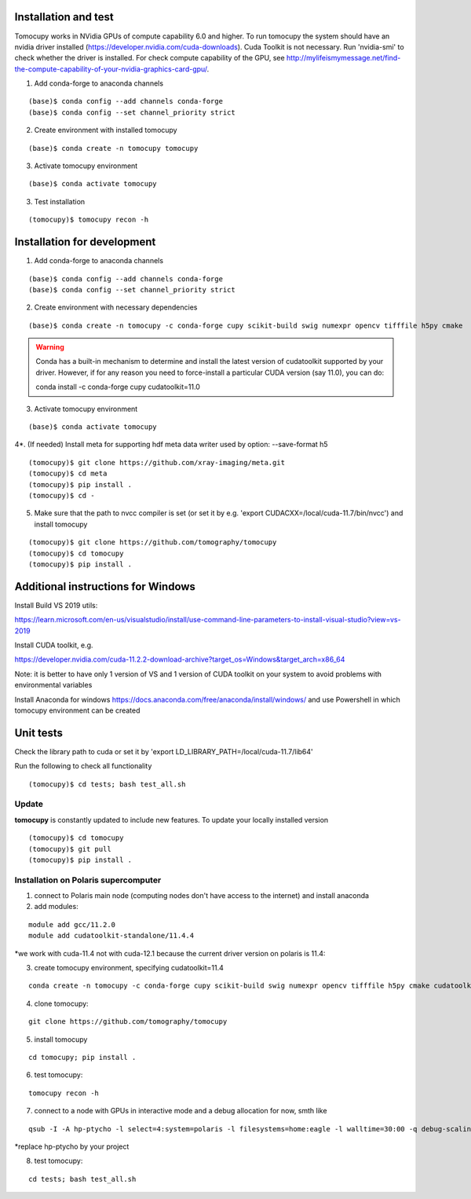 =====================
Installation and test
=====================

Tomocupy works in NVidia GPUs of compute capability 6.0 and higher. To run tomocupy the system should have an nvidia driver installed (https://developer.nvidia.com/cuda-downloads). Cuda Toolkit is not necessary.
Run 'nvidia-smi' to check whether the driver is installed. For check compute capability of the GPU, see http://mylifeismymessage.net/find-the-compute-capability-of-your-nvidia-graphics-card-gpu/. 

1. Add conda-forge to anaconda channels

::

    (base)$ conda config --add channels conda-forge
    (base)$ conda config --set channel_priority strict

2. Create environment with installed tomocupy

::

    (base)$ conda create -n tomocupy tomocupy

3. Activate tomocupy environment

::

    (base)$ conda activate tomocupy
    

3. Test installation

::

    (tomocupy)$ tomocupy recon -h

============================
Installation for development
============================

1. Add conda-forge to anaconda channels

::

    (base)$ conda config --add channels conda-forge
    (base)$ conda config --set channel_priority strict

2. Create environment with necessary dependencies

::

    (base)$ conda create -n tomocupy -c conda-forge cupy scikit-build swig numexpr opencv tifffile h5py cmake


.. warning:: Conda has a built-in mechanism to determine and install the latest version of cudatoolkit supported by your driver. However, if for any reason you need to force-install a particular CUDA version (say 11.0), you can do:
  
  conda install -c conda-forge cupy cudatoolkit=11.0
  

3. Activate tomocupy environment

::

    (base)$ conda activate tomocupy

4*. (If needed) Install meta for supporting hdf meta data writer used by option: --save-format h5

::

    (tomocupy)$ git clone https://github.com/xray-imaging/meta.git
    (tomocupy)$ cd meta
    (tomocupy)$ pip install .
    (tomocupy)$ cd -


5. Make sure that the path to nvcc compiler is set (or set it by e.g. 'export CUDACXX=/local/cuda-11.7/bin/nvcc') and install tomocupy

::
    
    (tomocupy)$ git clone https://github.com/tomography/tomocupy
    (tomocupy)$ cd tomocupy
    (tomocupy)$ pip install .

===================================
Additional instructions for Windows
===================================

Install Build VS 2019 utils:

https://learn.microsoft.com/en-us/visualstudio/install/use-command-line-parameters-to-install-visual-studio?view=vs-2019

Install CUDA toolkit, e.g. 

https://developer.nvidia.com/cuda-11.2.2-download-archive?target_os=Windows&target_arch=x86_64

Note: it is better to have only 1 version of VS and 1 version of CUDA toolkit on your system to avoid problems with environmental variables

Install Anaconda for windows https://docs.anaconda.com/free/anaconda/install/windows/ and use Powershell in which tomocupy environment can be created

==========
Unit tests
==========
Check the library path to cuda or set it by 'export LD_LIBRARY_PATH=/local/cuda-11.7/lib64'

Run the following to check all functionality
::

    (tomocupy)$ cd tests; bash test_all.sh


Update
======

**tomocupy** is constantly updated to include new features. To update your locally installed version

::

    (tomocupy)$ cd tomocupy
    (tomocupy)$ git pull
    (tomocupy)$ pip install .



Installation on Polaris supercomputer
=====================================
1. connect to Polaris main node (computing nodes don't have access to the internet)  and install anaconda

2. add modules:

::

    module add gcc/11.2.0
    module add cudatoolkit-standalone/11.4.4

*we work with cuda-11.4 not with cuda-12.1 because the current driver version on polaris is 11.4:

3. create tomocupy environment, specifying cudatoolkit=11.4

::

    conda create -n tomocupy -c conda-forge cupy scikit-build swig numexpr opencv tifffile h5py cmake cudatoolkit=11.4

4. clone tomocupy:

::

    git clone https://github.com/tomography/tomocupy

5. install tomocupy

::

    cd tomocupy; pip install .

6. test tomocupy:

:: 

    tomocupy recon -h

7. connect to a node with GPUs in interactive mode and a debug allocation for now, smth like

::

    qsub -I -A hp-ptycho -l select=4:system=polaris -l filesystems=home:eagle -l walltime=30:00 -q debug-scaling

*replace hp-ptycho by your project

8. test tomocupy:

::

    cd tests; bash test_all.sh
